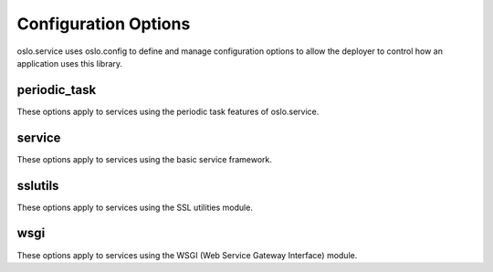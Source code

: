=====================
Configuration Options
=====================

oslo.service uses oslo.config to define and manage configuration options
to allow the deployer to control how an application uses this library.

periodic_task
=============

These options apply to services using the periodic task features of
oslo.service.

.. show-options:: oslo.service.periodic_task

service
=======

These options apply to services using the basic service framework.

.. show-options:: oslo.service.service

sslutils
========

These options apply to services using the SSL utilities module.

.. show-options:: oslo.service.sslutils

wsgi
====

These options apply to services using the WSGI (Web Service Gateway
Interface) module.

.. show-options:: oslo.service.wsgi
